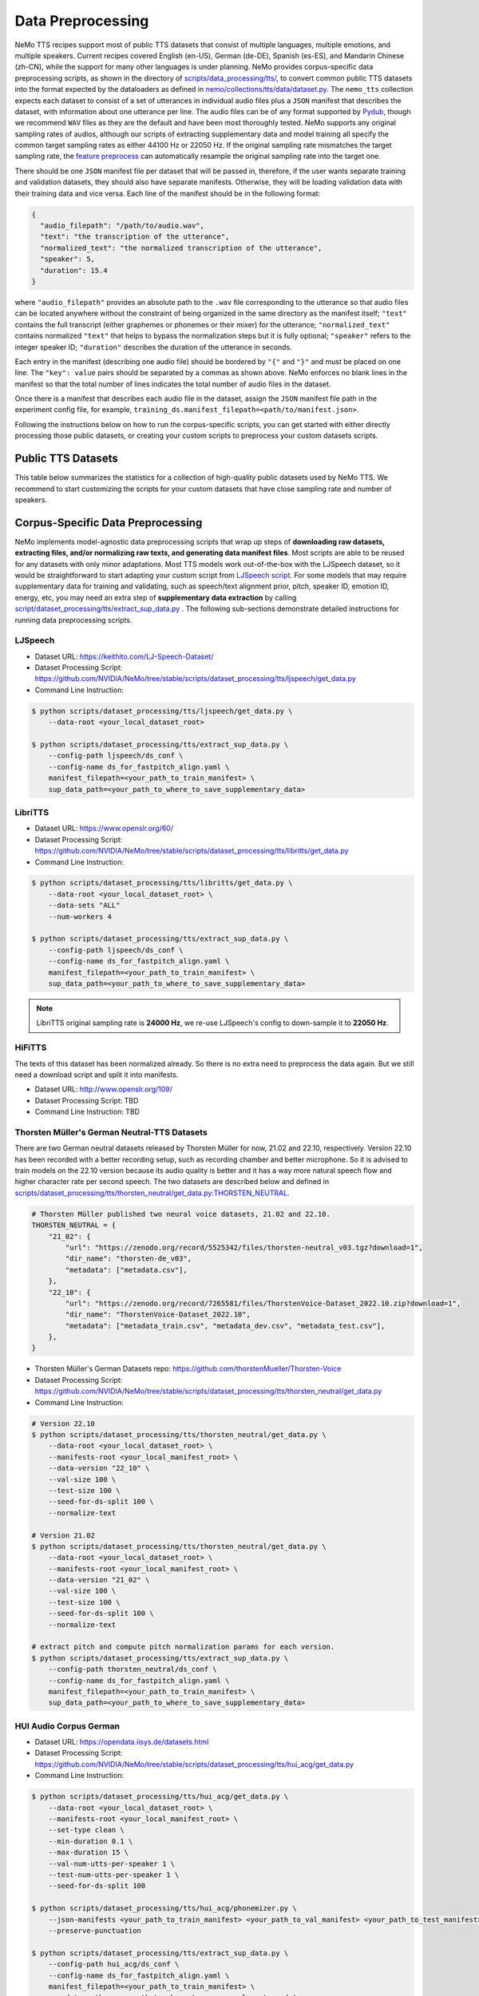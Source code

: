 Data Preprocessing
==================

NeMo TTS recipes support most of public TTS datasets that consist of multiple languages, multiple emotions, and multiple speakers. Current recipes covered English (en-US), German (de-DE), Spanish (es-ES), and Mandarin Chinese (zh-CN), while the support for many other languages is under planning. NeMo provides corpus-specific data preprocessing scripts, as shown in the directory of `scripts/data_processing/tts/ <https://github.com/NVIDIA/NeMo/tree/stable/scripts/dataset_processing/tts/>`_, to convert common public TTS datasets into the format expected by the dataloaders as defined in `nemo/collections/tts/data/dataset.py <https://github.com/NVIDIA/NeMo/tree/stable/nemo/collections/tts/data/dataset.py>`_. The ``nemo_tts`` collection expects each dataset to consist of a set of utterances in individual audio files plus a ``JSON`` manifest that describes the dataset, with information about one utterance per line. The audio files can be of any format supported by `Pydub <https://github.com/jiaaro/pydub>`_, though we recommend ``WAV`` files as they are the default and have been most thoroughly tested. NeMo supports any original sampling rates of audios, although our scripts of extracting supplementary data and model training all specify the common target sampling rates as either 44100 Hz or 22050 Hz. If the original sampling rate mismatches the target sampling rate, the `feature preprocess <https://github.com/NVIDIA/NeMo/blob/stable/nemo/collections/asr/parts/preprocessing/features.py#L124>`_ can automatically resample the original sampling rate into the target one.

There should be one ``JSON`` manifest file per dataset that will be passed in, therefore, if the user wants separate training and validation datasets, they should also have separate manifests. Otherwise, they will be loading validation data with their training data and vice versa. Each line of the manifest should be in the following format:

.. code-block:: json

    {
      "audio_filepath": "/path/to/audio.wav",
      "text": "the transcription of the utterance",
      "normalized_text": "the normalized transcription of the utterance",
      "speaker": 5,
      "duration": 15.4
    }

where ``"audio_filepath"`` provides an absolute path to the ``.wav`` file corresponding to the utterance so that audio files can be located anywhere without the constraint of being organized in the same directory as the manifest itself; ``"text"`` contains the full transcript (either graphemes or phonemes or their mixer) for the utterance; ``"normalized_text"`` contains normalized ``"text"`` that helps to bypass the normalization steps but it is fully optional; ``"speaker"`` refers to the integer speaker ID; ``"duration"`` describes the duration of the utterance in seconds.

Each entry in the manifest (describing one audio file) should be bordered by ``"{"`` and ``"}"`` and must be placed on one line. The ``"key": value`` pairs should be separated by a commas as shown above. NeMo enforces no blank lines in the manifest so that the total number of lines indicates the total number of audio files in the dataset.

Once there is a manifest that describes each audio file in the dataset, assign the ``JSON`` manifest file path in the experiment config file, for example, ``training_ds.manifest_filepath=<path/to/manifest.json>``.

Following the instructions below on how to run the corpus-specific scripts, you can get started with either directly processing those public datasets, or creating your custom scripts to preprocess your custom datasets scripts.

Public TTS Datasets
------------------------------
This table below summarizes the statistics for a collection of high-quality public datasets used by NeMo TTS. We recommend to start customizing the scripts for your custom datasets that have close sampling rate and number of speakers.

.. csv-table::
   :file: data/datasets.csv
   :align: right
   :header-rows: 1

Corpus-Specific Data Preprocessing
----------------------------------
NeMo implements model-agnostic data preprocessing scripts that wrap up steps of **downloading raw datasets, extracting files, and/or normalizing raw texts, and generating data manifest files**. Most scripts are able to be reused for any datasets with only minor adaptations. Most TTS models work out-of-the-box with the LJSpeech dataset, so it would be straightforward to start adapting your custom script from `LJSpeech script <https://github.com/NVIDIA/NeMo/tree/stable/scripts/dataset_processing/tts/ljspeech/get_data.py>`_. For some models that may require supplementary data for training and validating, such as speech/text alignment prior, pitch, speaker ID, emotion ID, energy, etc, you may need an extra step of **supplementary data extraction** by calling `script/dataset_processing/tts/extract_sup_data.py <https://github.com/NVIDIA/NeMo/tree/stable/scripts/dataset_processing/tts/extract_sup_data.py>`_ . The following sub-sections demonstrate detailed instructions for running data preprocessing scripts.

LJSpeech
~~~~~~~~
* Dataset URL: https://keithito.com/LJ-Speech-Dataset/
* Dataset Processing Script: https://github.com/NVIDIA/NeMo/tree/stable/scripts/dataset_processing/tts/ljspeech/get_data.py
* Command Line Instruction:

.. code-block:: shell-session

    $ python scripts/dataset_processing/tts/ljspeech/get_data.py \
        --data-root <your_local_dataset_root>

    $ python scripts/dataset_processing/tts/extract_sup_data.py \
        --config-path ljspeech/ds_conf \
        --config-name ds_for_fastpitch_align.yaml \
        manifest_filepath=<your_path_to_train_manifest> \
        sup_data_path=<your_path_to_where_to_save_supplementary_data>


LibriTTS
~~~~~~~~
* Dataset URL: https://www.openslr.org/60/
* Dataset Processing Script: https://github.com/NVIDIA/NeMo/tree/stable/scripts/dataset_processing/tts/libritts/get_data.py
* Command Line Instruction:

.. code-block:: console

    $ python scripts/dataset_processing/tts/libritts/get_data.py \
        --data-root <your_local_dataset_root> \
        --data-sets "ALL"
        --num-workers 4

    $ python scripts/dataset_processing/tts/extract_sup_data.py \
        --config-path ljspeech/ds_conf \
        --config-name ds_for_fastpitch_align.yaml \
        manifest_filepath=<your_path_to_train_manifest> \
        sup_data_path=<your_path_to_where_to_save_supplementary_data>

.. note::
    LibriTTS original sampling rate is **24000 Hz**, we re-use LJSpeech's config to down-sample it to **22050 Hz**.


HiFiTTS
~~~~~~~
The texts of this dataset has been normalized already. So there is no extra need to preprocess the data again. But we still need a download script and split it into manifests.

* Dataset URL: http://www.openslr.org/109/
* Dataset Processing Script: TBD
* Command Line Instruction: TBD


Thorsten Müller's German Neutral-TTS Datasets
~~~~~~~~~~~~~~~~~~~~~~~~~~~~~~~~~~~~~~~~~~~~
There are two German neutral datasets released by Thorsten Müller for now, 21.02 and 22.10, respectively. Version 22.10 has been recorded with a better recording setup, such as recording chamber and better microphone. So it is advised to train models on the 22.10 version because its audio quality is better and it has a way more natural speech flow and higher character rate per second speech. The two datasets are described below and defined in `scripts/dataset_processing/tts/thorsten_neutral/get_data.py:THORSTEN_NEUTRAL <https://github.com/NVIDIA/NeMo/tree/stable/scripts/dataset_processing/tts/thorsten_neutral/get_data.py#L41-L51>`_.

.. code-block:: python

    # Thorsten Müller published two neural voice datasets, 21.02 and 22.10.
    THORSTEN_NEUTRAL = {
        "21_02": {
            "url": "https://zenodo.org/record/5525342/files/thorsten-neutral_v03.tgz?download=1",
            "dir_name": "thorsten-de_v03",
            "metadata": ["metadata.csv"],
        },
        "22_10": {
            "url": "https://zenodo.org/record/7265581/files/ThorstenVoice-Dataset_2022.10.zip?download=1",
            "dir_name": "ThorstenVoice-Dataset_2022.10",
            "metadata": ["metadata_train.csv", "metadata_dev.csv", "metadata_test.csv"],
        },
    }

* Thorsten Müller's German Datasets repo: https://github.com/thorstenMueller/Thorsten-Voice
* Dataset Processing Script: https://github.com/NVIDIA/NeMo/tree/stable/scripts/dataset_processing/tts/thorsten_neutral/get_data.py
* Command Line Instruction:

.. code-block:: bash

    # Version 22.10
    $ python scripts/dataset_processing/tts/thorsten_neutral/get_data.py \
        --data-root <your_local_dataset_root> \
        --manifests-root <your_local_manifest_root> \
        --data-version "22_10" \
        --val-size 100 \
        --test-size 100 \
        --seed-for-ds-split 100 \
        --normalize-text

    # Version 21.02
    $ python scripts/dataset_processing/tts/thorsten_neutral/get_data.py \
        --data-root <your_local_dataset_root> \
        --manifests-root <your_local_manifest_root> \
        --data-version "21_02" \
        --val-size 100 \
        --test-size 100 \
        --seed-for-ds-split 100 \
        --normalize-text

    # extract pitch and compute pitch normalization params for each version.
    $ python scripts/dataset_processing/tts/extract_sup_data.py \
        --config-path thorsten_neutral/ds_conf \
        --config-name ds_for_fastpitch_align.yaml \
        manifest_filepath=<your_path_to_train_manifest> \
        sup_data_path=<your_path_to_where_to_save_supplementary_data>

HUI Audio Corpus German
~~~~~~~~~~~~~~~~~~~~~~~
* Dataset URL: https://opendata.iisys.de/datasets.html
* Dataset Processing Script: https://github.com/NVIDIA/NeMo/tree/stable/scripts/dataset_processing/tts/hui_acg/get_data.py
* Command Line Instruction:

.. code-block:: bash

    $ python scripts/dataset_processing/tts/hui_acg/get_data.py \
        --data-root <your_local_dataset_root> \
        --manifests-root <your_local_manifest_root> \
        --set-type clean \
        --min-duration 0.1 \
        --max-duration 15 \
        --val-num-utts-per-speaker 1 \
        --test-num-utts-per-speaker 1 \
        --seed-for-ds-split 100

    $ python scripts/dataset_processing/tts/hui_acg/phonemizer.py \
        --json-manifests <your_path_to_train_manifest> <your_path_to_val_manifest> <your_path_to_test_manifest> \
        --preserve-punctuation

    $ python scripts/dataset_processing/tts/extract_sup_data.py \
        --config-path hui_acg/ds_conf \
        --config-name ds_for_fastpitch_align.yaml \
        manifest_filepath=<your_path_to_train_manifest> \
        sup_data_path=<your_path_to_where_to_save_supplementary_data>


SFSpeech Chinese/English Bilingual Speech
~~~~~~~~~~~~~~~~~~~~~~~~~~~~~~~~~~~~~~~~~~~~
* Dataset URL: https://catalog.ngc.nvidia.com/orgs/nvidia/resources/sf_bilingual_speech_zh_en
* Dataset Processing Script: https://github.com/NVIDIA/NeMo/tree/stable/scripts/dataset_processing/tts/sfbilingual/get_data.py
* Command Line Instruction: please refer details in Section 1 (NGC Registry CLI installation), Section 2 (Downloading SFSpeech Dataset), and Section 3 (Creatiung Data Manifests) from https://github.com/NVIDIA/NeMo/blob/main/tutorials/tts/FastPitch_ChineseTTS_Training.ipynb. Below code block briefly describes the steps.

.. code-block:: bash

    # [prerequisite] Install and setup 'ngc' cli tool by following document https://docs.ngc.nvidia.com/cli/cmd.html

    $ ngc registry resource download-version "nvidia/sf_bilingual_speech_zh_en:v1"

    $ unzip sf_bilingual_speech_zh_en_vv1/SF_bilingual.zip -d <your_local_dataset_root>

    $ python scripts/dataset_processing/tts/sfbilingual/get_data.py \
        --data-root <your_local_dataset_root>/SF_bilingual \
        --val-size 0.005 \
        --test-size 0.01 \
        --seed-for-ds-split 100

    $ python scripts/dataset_processing/tts/extract_sup_data.py \
        --config-path sfbilingual/ds_conf \
        --config-name ds_for_fastpitch_align.yaml \
        manifest_filepath=<your_path_to_train_manifest> \
        sup_data_path=<your_path_to_where_to_save_supplementary_data>
